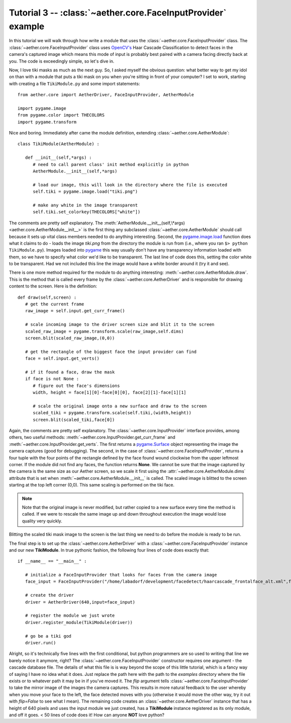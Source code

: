 Tutorial 3 -- :class:`~aether.core.FaceInputProvider` example
=============================================================

In this tutorial we will walk through how write a module that uses the :class:`~aether.core.FaceInputProvider` class.  The :class:`~aether.core.FaceInputProvider` class uses `OpenCV's <http://opencv.willowgarage.com/wiki/>`_ Haar Cascade Classification to detect faces in the camera's captured image which means this mode of input is probably best paired with a camera facing directly back at you.  The code is exceedingly simple, so let's dive in.

Now, I love tiki masks as much as the next guy.  So, I asked myself the obvious question: what better way to get my idol on than with a module that puts a tiki mask on you when you're sitting in front of your computer?  I set to work, starting with creating a file ``TikiModule.py`` and some import statements::

   from aether.core import AetherDriver, FaceInputProvider, AetherModule

   import pygame.image
   from pygame.color import THECOLORS
   import pygame.transform

Nice and boring.  Immediately after came the module definition, extending :class:`~aether.core.AetherModule`::

   class TikiModule(AetherModule) :

      def __init__(self,*args) :
         # need to call parent class' init method explicitly in python
         AetherModule.__init__(self,*args)

         # load our image, this will look in the directory where the file is executed
         self.tiki = pygame.image.load("tiki.png")

         # make any white in the image transparent
         self.tiki.set_colorkey(THECOLORS["white"])

The comments are pretty self explanatory.  The :meth:`AetherModule.__init__(self,\*args) <aether.core.AetherModule__init__>` is the first thing any subclassed :class:`~aether.core.AetherModule` should call because it sets up vital class members needed to do anything interesting.  Second, the pygame.image.load_ function does what it claims to do - loads the image *tiki.png* from the directory the module is run from (i.e., where you ran ``$> python TikiModule.py``).  Images loaded into pygame_ this way usually don't have any transparency information loaded with them, so we have to specify what color we'd like to be transparent.  The last line of code does this, setting the color white to be transparent.  Had we not included this line the image would have a white border around it (try it and see).

.. _pygame.image.load: http://www.pygame.org/docs/ref/image.html#pygame.image.load
.. _pygame: http://www.pygame.org

There is one more method required for the module to do anything interesting: :meth:`~aether.core.AetherModule.draw`.  This is the method that is called every frame by the :class:`~aether.core.AetherDriver` and is responsible for drawing content to the screen.  Here is the definition::

   def draw(self,screen) :
      # get the current frame
      raw_image = self.input.get_curr_frame()

      # scale incoming image to the driver screen size and blit it to the screen
      scaled_raw_image = pygame.transform.scale(raw_image,self.dims)
      screen.blit(scaled_raw_image,(0,0))

      # get the rectangle of the biggest face the input provider can find
      face = self.input.get_verts()

      # if it found a face, draw the mask
      if face is not None :
         # figure out the face's dimensions
         width, height = face[1][0]-face[0][0], face[2][1]-face[1][1]

         # scale the original image onto a new surface and draw to the screen
         scaled_tiki = pygame.transform.scale(self.tiki,(width,height))
         screen.blit(scaled_tiki,face[0])

Again, the comments are pretty self explanatory.  The :class:`~aether.core.InputProvider` interface provides, among others, two useful methods: :meth:`~aether.core.InputProvider.get_curr_frame` and :meth:`~aether.core.InputProvider.get_verts`.  The first returns a pygame.Surface_ object representing the image the camera captures (good for debugging).  The second, in the case of :class:`~aether.core.FaceInputProvider`, returns a four tuple with the four points of the rectangle defined by the face found wound clockwise from the upper leftmost corner.  If the module did not find any faces, the function returns **None**.  We cannot be sure that the image captured by the camera is the same size as our Aether screen, so we scale it first using the :attr:`~aether.core.AetherModule.dims` attribute that is set when :meth:`~aether.core.AetherModule.__init__` is called.  The scaled image is blitted to the screen starting at the top left corner (0,0).  This same scaling is performed on the tiki face.

.. _pygame.Surface: http://www.pygame.org/docs/ref/surface.html

.. note::

   Note that the original image is never modified, but rather copied to a new surface every time the method is called.  If we were to rescale the same image up and down throughout execution the image would lose quality very quickly.

Blitting the scaled tiki mask image to the screen is the last thing we need to do before the module is ready to be run.

The final step is to set up the :class:`~aether.core.AetherDriver` with a :class:`~aether.core.FaceInputProvider` instance and our new **TikiModule**.  In true pythonic fashion, the following four lines of code does exactly that::

   if __name__ == "__main__" :

      # initialize a FaceInputProvider that looks for faces from the camera image
      face_input = FaceInputProvider("/home/labadorf/development/facedetect/haarcascade_frontalface_alt.xml",flip=True)

      # create the driver
      driver = AetherDriver(640,input=face_input)

      # register the module we just wrote
      driver.register_module(TikiModule(driver))

      # go be a tiki god
      driver.run()

Alright, so it's technically five lines with the first conditional, but python programmers are so used to writing that line we barely notice it anymore, right?  The :class:`~aether.core.FaceInputProvider` constructor requires one argument - the cascade database file.  The details of what this file is is way beyond the scope of this little tutorial, which is a fancy way of saying I have no idea what it does.  Just replace the path here with the path to the *examples* directory where the file exists or to whatever path it may be in if you've moved it.  The *flip* argument tells :class:`~aether.core.FaceInputProvider` to take the mirror image of the images the camera captures.  This results in more natural feedback to the user whereby when you move your face to the left, the face detected moves with you (otherwise it would move the other way, try it out with *flip=False* to see what I mean).  The remaining code creates an :class:`~aether.core.AetherDriver` instance that has a height of 640 pixels and uses the input module we just created, has a **TikiModule** instance registered as its only module, and off it goes.  < 50 lines of code does it!  How can anyone **NOT** love python?
